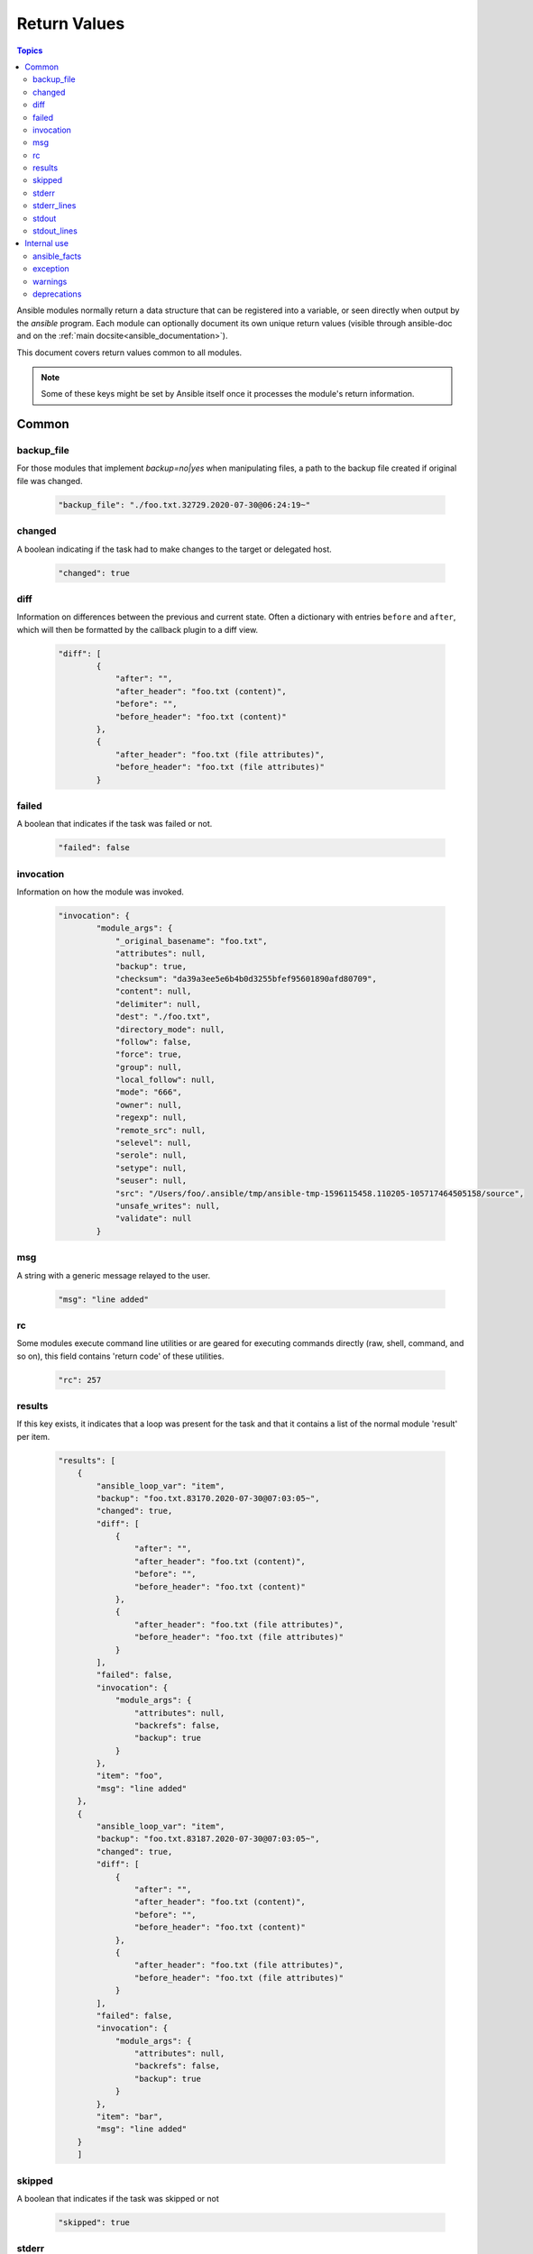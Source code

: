 .. _common_return_values:

Return Values
-------------

.. contents:: Topics

Ansible modules normally return a data structure that can be registered into a variable, or seen directly when output by
the `ansible` program. Each module can optionally document its own unique return values (visible through ansible-doc and on the :ref:`main docsite<ansible_documentation>`).

This document covers return values common to all modules.

.. note:: Some of these keys might be set by Ansible itself once it processes the module's return information.


Common
^^^^^^

backup_file
```````````
For those modules that implement `backup=no|yes` when manipulating files, a path to the backup file created if original file was changed.

    .. code-block:: console

      "backup_file": "./foo.txt.32729.2020-07-30@06:24:19~"


changed
```````
A boolean indicating if the task had to make changes to the target or delegated host.

    .. code-block:: console

        "changed": true

diff
````
Information on differences between the previous and current state. Often a dictionary with entries ``before`` and ``after``, which will then be formatted by the callback plugin to a diff view.

    .. code-block:: console

        "diff": [
                {
                    "after": "",
                    "after_header": "foo.txt (content)",
                    "before": "",
                    "before_header": "foo.txt (content)"
                },
                {
                    "after_header": "foo.txt (file attributes)",
                    "before_header": "foo.txt (file attributes)"
                }

failed
``````
A boolean that indicates if the task was failed or not.

    .. code-block:: console

        "failed": false

invocation
``````````
Information on how the module was invoked.

    .. code-block:: console

        "invocation": {
                "module_args": {
                    "_original_basename": "foo.txt",
                    "attributes": null,
                    "backup": true,
                    "checksum": "da39a3ee5e6b4b0d3255bfef95601890afd80709",
                    "content": null,
                    "delimiter": null,
                    "dest": "./foo.txt",
                    "directory_mode": null,
                    "follow": false,
                    "force": true,
                    "group": null,
                    "local_follow": null,
                    "mode": "666",
                    "owner": null,
                    "regexp": null,
                    "remote_src": null,
                    "selevel": null,
                    "serole": null,
                    "setype": null,
                    "seuser": null,
                    "src": "/Users/foo/.ansible/tmp/ansible-tmp-1596115458.110205-105717464505158/source",
                    "unsafe_writes": null,
                    "validate": null
                }

msg
```
A string with a generic message relayed to the user.

    .. code-block:: console

        "msg": "line added"

rc
``
Some modules execute command line utilities or are geared for executing commands directly (raw, shell, command, and so on), this field contains 'return code' of these utilities.

    .. code-block:: console

        "rc": 257

results
```````
If this key exists, it indicates that a loop was present for the task and that it contains a list of the normal module 'result' per item.

    .. code-block:: console

        "results": [
            {
                "ansible_loop_var": "item",
                "backup": "foo.txt.83170.2020-07-30@07:03:05~",
                "changed": true,
                "diff": [
                    {
                        "after": "",
                        "after_header": "foo.txt (content)",
                        "before": "",
                        "before_header": "foo.txt (content)"
                    },
                    {
                        "after_header": "foo.txt (file attributes)",
                        "before_header": "foo.txt (file attributes)"
                    }
                ],
                "failed": false,
                "invocation": {
                    "module_args": {
                        "attributes": null,
                        "backrefs": false,
                        "backup": true
                    }
                },
                "item": "foo",
                "msg": "line added"
            },
            {
                "ansible_loop_var": "item", 
                "backup": "foo.txt.83187.2020-07-30@07:03:05~",
                "changed": true,
                "diff": [
                    {
                        "after": "",
                        "after_header": "foo.txt (content)",
                        "before": "",
                        "before_header": "foo.txt (content)"
                    },
                    {
                        "after_header": "foo.txt (file attributes)",
                        "before_header": "foo.txt (file attributes)"
                    }
                ],
                "failed": false,
                "invocation": {
                    "module_args": {
                        "attributes": null,
                        "backrefs": false,
                        "backup": true
                    }
                },
                "item": "bar",
                "msg": "line added"
            }
            ]

skipped
```````
A boolean that indicates if the task was skipped or not

    .. code-block:: console
    
        "skipped": true

stderr
``````
Some modules execute command line utilities or are geared for executing commands directly (raw, shell, command, and so on), this field contains the error output of these utilities.

    .. code-block:: console

        "stderr": "ls: foo: No such file or directory"

stderr_lines
````````````
When `stderr` is returned we also always provide this field which is a list of strings, one item per line from the original.

    .. code-block:: console

        "stderr_lines": [
                "ls: doesntexist: No such file or directory"
                ]

stdout
``````
Some modules execute command line utilities or are geared for executing commands directly (raw, shell, command, and so on). This field contains the normal output of these utilities.

    .. code-block:: console

        "stdout": "foo!"

stdout_lines
````````````
When `stdout` is returned, Ansible always provides a list of strings, each containing one item per line from the original output.

    .. code-block:: console

        "stdout_lines": [
        "foo!"
        ]


.. _internal_return_values:

Internal use
^^^^^^^^^^^^

These keys can be added by modules but will be removed from registered variables; they are 'consumed' by Ansible itself.

ansible_facts
`````````````
This key should contain a dictionary which will be appended to the facts assigned to the host. These will be directly accessible and don't require using a registered variable.

exception
`````````
This key can contain traceback information caused by an exception in a module. It will only be displayed on high verbosity (-vvv).

warnings
````````
This key contains a list of strings that will be presented to the user.

deprecations
````````````
This key contains a list of dictionaries that will be presented to the user. Keys of the dictionaries are `msg` and `version`, values are string, value for the `version` key can be an empty string.

.. seealso::

   :ref:`list_of_collections`
       Browse existing collections, modules, and plugins
   `GitHub modules directory <https://github.com/ansible/ansible/tree/devel/lib/ansible/modules>`_
       Browse source of core and extras modules
   `Mailing List <https://groups.google.com/group/ansible-devel>`_
       Development mailing list
   :ref:`communication_irc`
       How to join Ansible chat channels
